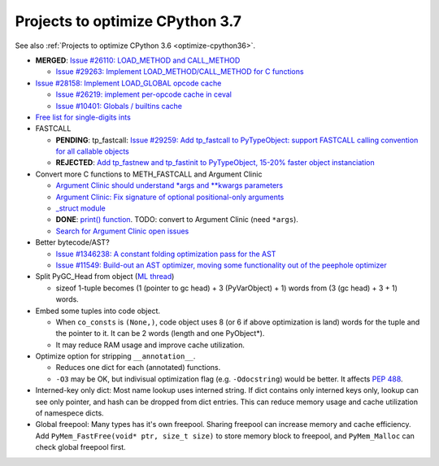 .. _optimize-cpython37:

********************************
Projects to optimize CPython 3.7
********************************

See also :ref:`Projects to optimize CPython 3.6 <optimize-cpython36>`.

* **MERGED**: `Issue #26110: LOAD_METHOD and CALL_METHOD
  <http://bugs.python.org/issue26110>`_

  * `Issue #29263: Implement LOAD_METHOD/CALL_METHOD for C functions
    <http://bugs.python.org/issue29263>`_

* `Issue #28158: Implement LOAD_GLOBAL opcode cache
  <http://bugs.python.org/issue28158>`_

  * `Issue #26219: implement per-opcode cache in ceval
    <http://bugs.python.org/issue26219>`_
  * `Issue #10401: Globals / builtins cache
    <http://bugs.python.org/issue10401>`_

* `Free list for single-digits ints <http://bugs.python.org/issue24165>`_
* FASTCALL

  * **PENDING**: tp_fastcall: `Issue #29259: Add tp_fastcall to PyTypeObject:
    support FASTCALL calling convention for all callable objects
    <http://bugs.python.org/issue29259>`_
  * **REJECTED**: `Add tp_fastnew and tp_fastinit to PyTypeObject, 15-20%
    faster object instanciation <http://bugs.python.org/issue29358>`_

* Convert more C functions to METH_FASTCALL and Argument Clinic

  * `Argument Clinic should understand *args and **kwargs parameters
    <http://bugs.python.org/issue20291>`_
  * `Argument Clinic: Fix signature of optional positional-only arguments
    <http://bugs.python.org/issue29299>`_
  * `_struct module <http://bugs.python.org/issue29300>`_
  * **DONE**: `print() function <http://bugs.python.org/issue29296>`_.
    TODO: convert to Argument Clinic (need ``*args``).
  * `Search for Argument Clinic open issues
    <http://bugs.python.org/issue?%40search_text=&ignore=file%3Acontent&title=&%40columns=title&id=&%40columns=id&stage=&creation=&creator=&activity=&%40columns=activity&%40sort=activity&actor=&nosy=&type=&components=31&versions=&dependencies=&assignee=&keywords=&priority=&status=1&%40columns=status&resolution=&nosy_count=&message_count=&%40group=&%40pagesize=50&%40startwith=0&%40sortdir=on&%40queryname=&%40old-queryname=&%40action=search>`_

* Better bytecode/AST?

  * `Issue #1346238: A constant folding optimization pass for the AST
    <http://bugs.python.org/issue1346238>`_
  * `Issue #11549: Build-out an AST optimizer, moving some functionality out of
    the peephole optimizer
    <http://bugs.python.org/issue11549>`_


* Split PyGC_Head from object (`ML thread <https://mail.python.org/pipermail/python-dev/2017-January/147205.html>`_)

  * sizeof 1-tuple becomes (1 (pointer to gc head) + 3 (PyVarObject) + 1) words from (3 (gc head) + 3 + 1) words.

* Embed some tuples into code object.

  * When ``co_consts`` is ``(None,)``, code object uses 8 (or 6 if above optimization is land) words for
    the tuple and the pointer to it.  It can be 2 words (length and one PyObject*).
  * It may reduce RAM usage and improve cache utilization.

* Optimize option for stripping ``__annotation__``.

  * Reduces one dict for each (annotated) functions.

  * ``-O3`` may be OK, but indivisual optimization flag (e.g. ``-Odocstring``) would be better.
    It affects `PEP 488 <https://www.python.org/dev/peps/pep-0488/>`_.

* Interned-key only dict: Most name lookup uses interned string.  If dict contains only interned keys only,
  lookup can see only pointer, and hash can be dropped from dict entries.
  This can reduce memory usage and cache utilization of namespece dicts.

* Global freepool: Many types has it's own freepool.  Sharing freepool can increase memory and cache
  efficiency.  Add ``PyMem_FastFree(void* ptr, size_t size)`` to store memory block to freepool, and
  ``PyMem_Malloc`` can check global freepool first.
